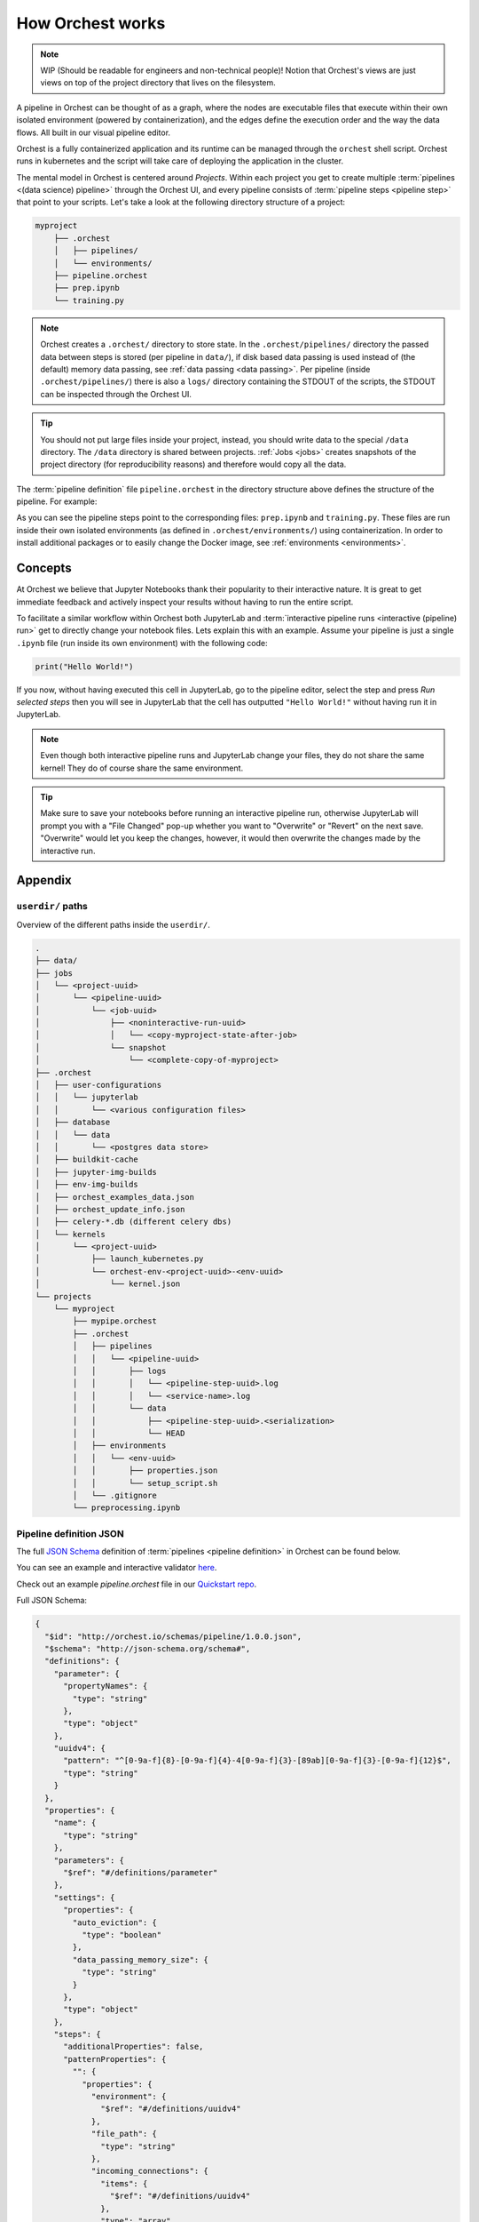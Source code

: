 .. _how orchest works:

How Orchest works
=================
.. note::
   WIP (Should be readable for engineers and non-technical people)!
   Notion that Orchest's views are just views on top of the project directory that lives on the
   filesystem.

A pipeline in Orchest can be thought of as a graph, where the nodes are executable files that
execute within their own isolated environment (powered by containerization), and the edges define
the execution order and the way the data flows. All built in our visual pipeline editor.

Orchest is a fully containerized application and its runtime can be managed through the ``orchest``
shell script. Orchest runs in kubernetes and the script will take care of deploying the
application in the cluster.

The mental model in Orchest is centered around *Projects*. Within each project you get to create
multiple :term:`pipelines <(data science) pipeline>` through the Orchest UI, and every pipeline consists of
:term:`pipeline steps <pipeline step>` that point to your scripts. Let's take a look at the
following directory structure of a project:

.. code-block:: bash

    myproject
        ├── .orchest
        │   ├── pipelines/
        │   └── environments/
        ├── pipeline.orchest
        ├── prep.ipynb
        └── training.py

.. note::
   Orchest creates a ``.orchest/`` directory to store state. In the ``.orchest/pipelines/``
   directory the passed data between steps is stored (per pipeline in ``data/``), if disk based data
   passing is used instead of (the default) memory data passing, see :ref:`data passing <data
   passing>`. Per pipeline (inside ``.orchest/pipelines/``) there is also a ``logs/`` directory
   containing the STDOUT of the scripts, the STDOUT can be inspected through the Orchest UI.

.. tip::
   You should not put large files inside your project, instead, you should write data to the special
   ``/data`` directory. The ``/data`` directory is shared between projects.  :ref:`Jobs <jobs>`
   creates snapshots of the project directory (for reproducibility reasons) and therefore would copy
   all the data.

The :term:`pipeline definition` file ``pipeline.orchest`` in the directory
structure above defines the structure of the pipeline. For example:

.. image:: ../img/pipeline-orientation.png
  :width: 400
  :alt: Pipeline defined as: prep.ipynb --> training.py
  :align: center

As you can see the pipeline steps point to the corresponding files: ``prep.ipynb`` and
``training.py``. These files are run inside their own isolated environments (as defined in
``.orchest/environments/``) using containerization.  In order to install additional packages or to
easily change the Docker image, see :ref:`environments <environments>`.

Concepts
--------
At Orchest we believe that Jupyter Notebooks thank their popularity to their interactive nature. It
is great to get immediate feedback and actively inspect your results without having to run the
entire script.

To facilitate a similar workflow within Orchest both JupyterLab and :term:`interactive pipeline runs
<interactive (pipeline) run>` get to directly change your notebook files. Lets explain this with an
example. Assume your pipeline is just a single ``.ipynb`` file (run inside its own environment) with
the following code:

.. code-block:: python

   print("Hello World!")

If you now, without having executed this cell in JupyterLab, go to the pipeline editor, select the
step and press *Run selected steps* then you will see in JupyterLab that the cell has outputted
``"Hello World!"`` without having run it in JupyterLab.

.. note::
   Even though both interactive pipeline runs and JupyterLab change your files, they do not share
   the same kernel! They do of course share the same environment.

.. tip::
   Make sure to save your notebooks before running an interactive pipeline run, otherwise JupyterLab
   will prompt you with a "File Changed" pop-up whether you want to "Overwrite" or "Revert" on the
   next save. "Overwrite" would let you keep the changes, however, it would then overwrite the
   changes made by the interactive run.


Appendix
--------

``userdir/`` paths
~~~~~~~~~~~~~~~~~~
Overview of the different paths inside the ``userdir/``.

.. code-block:: bash

   .
   ├── data/
   ├── jobs
   │   └── <project-uuid>
   │       └── <pipeline-uuid>
   │           └── <job-uuid>
   │               ├── <noninteractive-run-uuid>
   │               │   └── <copy-myproject-state-after-job>
   │               └── snapshot
   │                   └── <complete-copy-of-myproject>
   ├── .orchest
   │   ├── user-configurations
   │   │   └── jupyterlab
   │   │       └── <various configuration files>
   │   ├── database
   │   │   └── data
   │   │       └── <postgres data store>
   │   ├── buildkit-cache
   │   ├── jupyter-img-builds
   │   ├── env-img-builds
   │   ├── orchest_examples_data.json
   │   ├── orchest_update_info.json
   │   ├── celery-*.db (different celery dbs)
   │   └── kernels
   │       └── <project-uuid>
   │           ├── launch_kubernetes.py
   │           └── orchest-env-<project-uuid>-<env-uuid>
   │               └── kernel.json
   └── projects
       └── myproject
           ├── mypipe.orchest
           ├── .orchest
           │   ├── pipelines
           │   │   └── <pipeline-uuid>
           │   │       ├── logs
           │   │       │   └── <pipeline-step-uuid>.log
           │   │       │   └── <service-name>.log
           │   │       └── data
           │   │           ├── <pipeline-step-uuid>.<serialization>
           │   │           └── HEAD
           │   ├── environments
           │   │   └── <env-uuid>
           │   │       ├── properties.json
           │   │       └── setup_script.sh
           │   └── .gitignore
           └── preprocessing.ipynb


.. _pipeline-json-schema:

Pipeline definition JSON
~~~~~~~~~~~~~~~~~~~~~~~~

The full `JSON Schema <https://json-schema.org/>`_ definition of :term:`pipelines <pipeline
definition>` in Orchest can be found below.

You can see an example and interactive validator `here <https://www.jsonschemavalidator.net/s/FfQDko01>`_.

Check out an example `pipeline.orchest` file in our `Quickstart repo <https://github.com/orchest/quickstart/blob/main/california_housing.orchest>`_.

Full JSON Schema:

.. code-block:: json

  {
    "$id": "http://orchest.io/schemas/pipeline/1.0.0.json",
    "$schema": "http://json-schema.org/schema#",
    "definitions": {
      "parameter": {
        "propertyNames": {
          "type": "string"
        },
        "type": "object"
      },
      "uuidv4": {
        "pattern": "^[0-9a-f]{8}-[0-9a-f]{4}-4[0-9a-f]{3}-[89ab][0-9a-f]{3}-[0-9a-f]{12}$",
        "type": "string"
      }
    },
    "properties": {
      "name": {
        "type": "string"
      },
      "parameters": {
        "$ref": "#/definitions/parameter"
      },
      "settings": {
        "properties": {
          "auto_eviction": {
            "type": "boolean"
          },
          "data_passing_memory_size": {
            "type": "string"
          }
        },
        "type": "object"
      },
      "steps": {
        "additionalProperties": false,
        "patternProperties": {
          "": {
            "properties": {
              "environment": {
                "$ref": "#/definitions/uuidv4"
              },
              "file_path": {
                "type": "string"
              },
              "incoming_connections": {
                "items": {
                  "$ref": "#/definitions/uuidv4"
                },
                "type": "array"
              },
              "kernel": {
                "properties": {
                  "display_name": {
                    "type": "string"
                  },
                  "name": {
                    "type": "string"
                  }
                },
                "required": [
                  "display_name",
                  "name"
                ],
                "type": "object"
              },
              "meta_data": {
                "properties": {
                  "hidden": {
                    "type": "boolean"
                  },
                  "position": {
                    "items": {
                      "type": "number"
                    },
                    "type": "array"
                  }
                },
                "type": "object"
              },
              "parameters": {
                "$ref": "#/definitions/parameter"
              },
              "title": {
                "type": "string"
              },
              "uuid": {
                "$ref": "#/definitions/uuidv4"
              }
            },
            "required": [
              "uuid",
              "title",
              "parameters",
              "kernel",
              "incoming_connections",
              "file_path",
              "environment"
            ],
            "type": "object"
          }
        },
        "propertyNames": {
          "$ref": "#/definitions/uuidv4"
        },
        "type": "object"
      },
      "services": {
        "additionalProperties": false,
        "patternProperties": {
          "": {
            "additionalProperties": false,
            "properties": {
              "image": {
                "type": "string"
              },
              "name": {
                "type": "string"
              },
              "command": {
                "type": "string"
              },
              "args": {
                "type": "string"
              },
              "scope": {
                "items": {
                  "type": "string"
                },
                "type": "array"
              },
              "binds": {
                "properties": {
                  "": {
                    "type": "string"
                  }
                },
                "type": "object"
              },
              "env_variables": {
                "properties": {
                  "": {
                    "type": "string"
                  }
                },
                "type": "object"
              },
              "env_variables_inherit": {
                "items": {
                  "type": "string"
                },
                "type": "array"
              },
              "exposed": {
                "type": "boolean"
              }
              "ports": {
                "items": {
                  "type": [
                    "string",
                    "number"
                  ]
                },
                "type": "array"
              },
              "preserve_base_path": {
                "type": "boolean"
              },
              "requires_authentication": {
                "type": "boolean"
              }
            },
            "required": [
              "image",
              "name",
              "scope"
            ],
            "type": "object"
          }
        },
        "propertyNames": {
          "type": "string"
        },
        "type": "object"
      },
      "uuid": {
        "$ref": "#/definitions/uuidv4"
      },
      "version": {
        "type": "string"
      }
    },
    "required": [
      "name",
      "settings",
      "steps",
      "version"
    ],
    "type": "object"
  }

ENV variables
~~~~~~~~~~~~~
When it comes to pipeline execution, each pipeline step is executed in its own environment. More
particularly in its own container. Depending on how the code inside a pipeline step is executed a
number of ENV variables are set by Orchest. The different ways to execute code as part of a pipeline
step are:

* Running the cell of a Jupyter Notebook in JupyterLab,
* Running an interactive run through the pipeline editor,
* Running a non-interactive run as part of a job.

In all of the above mentioned cases the following ENV variables set: ``ORCHEST_PROJECT_UUID``,
``ORCHEST_PIPELINE_UUID`` and ``ORCHEST_PIPELINE_PATH``. Then there is ``ORCHEST_STEP_UUID``, which is
used for data passing, this ENV variable is always present in (non-)interactive runs and in the
Jupyter Notebooks after the first data passing using the :ref:`Orchest SDK`. Additionally, you can
use the following code snippet to get the UUID of the step if it is not yet set inside the
environment:

.. code-block:: python

    import json
    import orchest

    # Put in the relative path to the pipeline file.
    with open("pipeline.orchest", "r") as f:
        desc = json.load(f)

    p = orchest.pipeline.Pipeline.from_json(desc)
    step_uuid = orchest.utils.get_step_uuid(p)

Lastly, there are ``ORCHEST_MEMORY_EVICTION`` and ``ORCHEST_PROJECT_DIR``. The former is never
present when running notebooks interactively and otherwise always present, this means eviction of
objects from memory can never be triggered when running notebooks interactively. The latter is used
to make the entire project directory available through the JupyterLab UI and is thus only set for
interactive Jupyter kernels.

SDK data passing
~~~~~~~~~~~~~~~~
The :meth:`orchest.transfer.get_inputs` method calls :meth:`orchest.transfer.resolve` which, in
order to resolve what output data the user most likely wants to get, needs a timestamp of the most
recent output for every transfer type. E.g. if some step outputs to disk at 1pm and later outputs to
memory at 2pm, then it is very likely that output data should be retrieved from memory. Therefore,
we adhere to a certain "protocol" for transfers through disk and memory as can be read below.

Disk transfer
"""""""""""""
To be able to resolve the timestamp of the most recent write, we keep a file called ``HEAD`` for
every step. It has the following content: ``timestamp, serialization``, where timestamp is specified
in isoformat with timespec in seconds.


Memory transfer
"""""""""""""""
When data is put inside the store it is given metadata stating either its serialization or (in case
of an empty message for eviction) the source and target of the output that is stored.

All metadata has to be in `bytes`, where we use the following encoding:

* ``1;serialization`` where serialization is one of ``["arrow", "arrowpickle"]``.
* ``2;source,target`` where source and target are both UUIDs of the respective steps.
